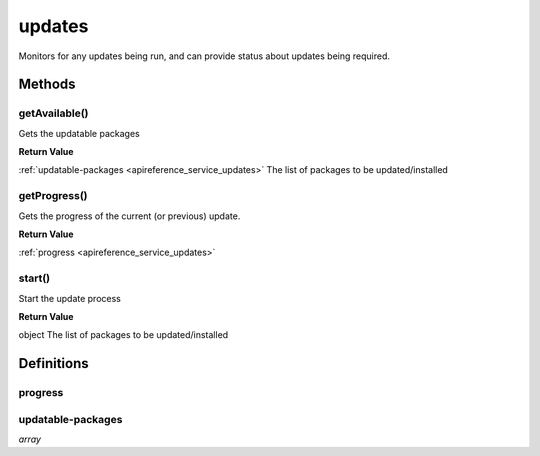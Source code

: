 .. _apireference_service_updates:

updates
=======

Monitors for any updates being run, and can provide status about updates being required.

.. _apireference_service_updates_methods:

Methods
-------

.. _apireference_service_updates_methods_getAvailable:

getAvailable()
~~~~~~~~~~~~~~

Gets the updatable packages

**Return Value**

:ref:`updatable-packages <apireference_service_updates>` The list of packages to be updated/installed

.. _apireference_service_updates_methods_getProgress:

getProgress()
~~~~~~~~~~~~~

Gets the progress of the current (or previous) update.

**Return Value**

:ref:`progress <apireference_service_updates>` 

.. _apireference_service_updates_methods_start:

start()
~~~~~~~

Start the update process

**Return Value**

object The list of packages to be updated/installed

.. _apireference_service_updates_definitions:

Definitions
-----------

.. _apireference_service_updates_definitions_progress:

progress
~~~~~~~~

.. _apireference_service_updates_definitions_updatable-packages:

updatable-packages
~~~~~~~~~~~~~~~~~~

*array* 


